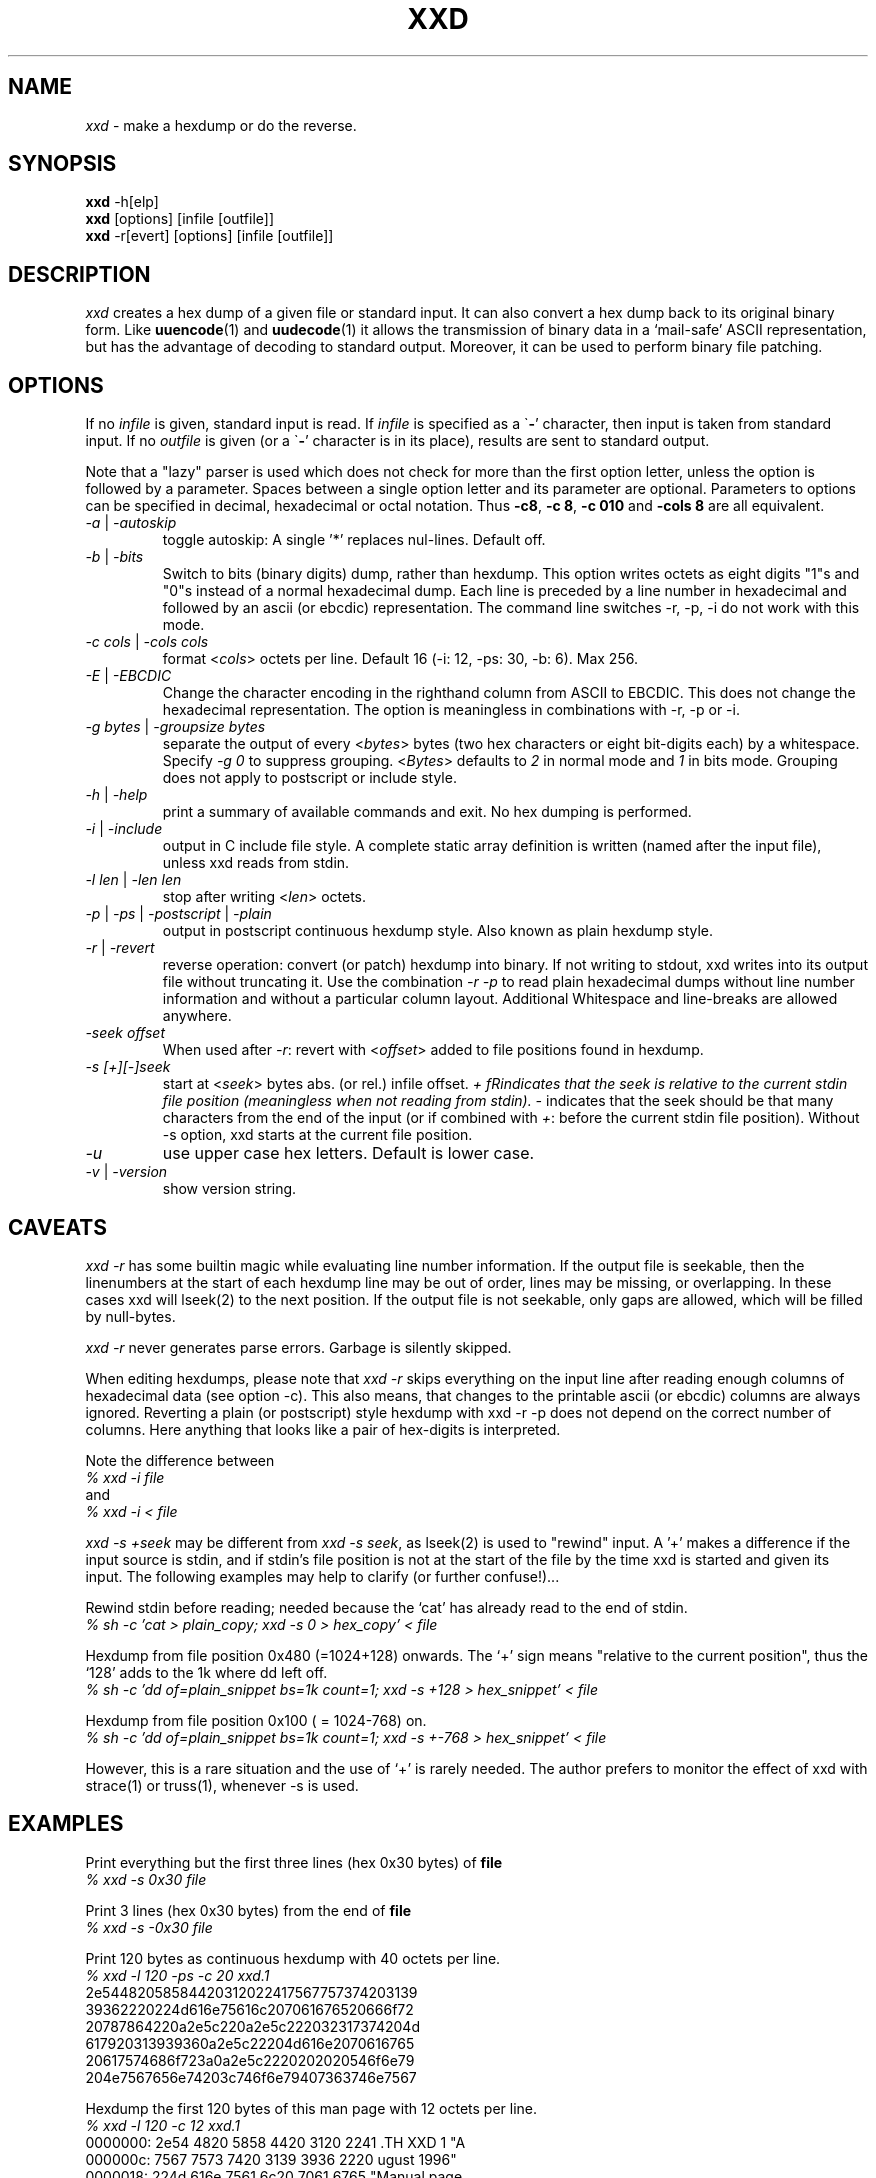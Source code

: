 .TH XXD 1 "August 1996" "Manual page for xxd"
.\"
.\" 21st May 1996
.\" Man page author:
.\"    Tony Nugent <tony@sctnugen.ppp.gu.edu.au> <T.Nugent@sct.gu.edu.au>
.\"    Changes by Bram Moolenaar <Bram@vim.org>
.SH NAME
.I xxd
\- make a hexdump or do the reverse.
.SH SYNOPSIS
.B xxd
\-h[elp]
.br
.B xxd
[options] [infile [outfile]]
.br
.B xxd
\-r[evert] [options] [infile [outfile]]
.SH DESCRIPTION
.I xxd
creates a hex dump of a given file or standard input.
It can also convert a hex dump back to its original binary form.
Like
.BR uuencode (1)
and
.BR uudecode (1)
it allows the transmission of binary data in a `mail-safe' ASCII representation,
but has the advantage of decoding to standard output.
Moreover, it can be used to perform binary file patching.
.SH OPTIONS
If no
.I infile
is given, standard input is read.
If
.I infile
is specified as a
.RB \` \- '
character, then input is taken from standard input.
If no
.I outfile
is given (or a
.RB \` \- '
character is in its place), results are sent to standard output.
.PP
Note that a "lazy" parser is used which does not check for more than the first
option letter, unless the option is followed by a parameter.
Spaces between a single option letter and its parameter are optional.
Parameters to options can be specified in decimal, hexadecimal or octal
notation.
Thus
.BR \-c8 ,
.BR "\-c 8" ,
.B \-c 010
and
.B \-cols 8
are all equivalent.
.PP
.TP
.IR \-a " | " \-autoskip
toggle autoskip: A single '*' replaces nul-lines.  Default off.
.TP
.IR \-b " | " \-bits
Switch to bits (binary digits) dump, rather than hexdump.
This option writes octets as eight digits "1"s and "0"s instead of a normal
hexadecimal dump. Each line is preceded by a line number in hexadecimal and
followed by an ascii (or ebcdic) representation. The command line switches
\-r, \-p, \-i do not work with this mode.
.TP
.IR "\-c cols " | " \-cols cols"
format
.RI < cols >
octets per line. Default 16 (\-i: 12, \-ps: 30, \-b: 6). Max 256.
.TP
.IR \-E " | " \-EBCDIC
Change the character encoding in the righthand column from ASCII to EBCDIC.
This does not change the hexadecimal representation. The option is
meaningless in combinations with \-r, \-p or \-i.
.TP
.IR "\-g bytes " | " \-groupsize bytes"
separate the output of every
.RI < bytes >
bytes (two hex characters or eight bit-digits each) by a whitespace.
Specify
.I \-g 0
to suppress grouping.
.RI < Bytes "> defaults to " 2
in normal mode and \fI1\fP in bits mode.
Grouping does not apply to postscript or include style.
.TP
.IR \-h " | " \-help
print a summary of available commands and exit.  No hex dumping is performed.
.TP
.IR \-i " | " \-include
output in C include file style. A complete static array definition is written
(named after the input file), unless xxd reads from stdin.
.TP
.IR "\-l len " | " \-len len"
stop after writing
.RI  < len >
octets.
.TP
.IR \-p " | " \-ps " | " \-postscript " | " \-plain
output in postscript continuous hexdump style. Also known as plain hexdump
style.
.TP
.IR \-r " | " \-revert
reverse operation: convert (or patch) hexdump into binary.
If not writing to stdout, xxd writes into its output file without truncating
it. Use the combination
.I \-r \-p
to read plain hexadecimal dumps without line number information and without a
particular column layout. Additional Whitespace and line-breaks are allowed
anywhere.
.TP
.I \-seek offset
When used after
.IR \-r :
revert with
.RI < offset >
added to file positions found in hexdump.
.TP
.I \-s [+][\-]seek
start at
.RI < seek >
bytes abs. (or rel.) infile offset.
\fI+ fRindicates that the seek is relative to the current stdin file position
(meaningless when not reading from stdin).  \fI\- \fRindicates that the seek
should be that many characters from the end of the input (or if combined with
\fI+\fR: before the current stdin file position).
Without \-s option, xxd starts at the current file position.
.TP
.I \-u
use upper case hex letters. Default is lower case.
.TP
.IR \-v " | " \-version
show version string.
.SH CAVEATS
.PP
.I xxd \-r
has some builtin magic while evaluating line number information.
If the output file is seekable, then the linenumbers at the start of each
hexdump line may be out of order, lines may be missing, or overlapping. In
these cases xxd will lseek(2) to the next position. If the output file is not
seekable, only gaps are allowed, which will be filled by null-bytes.
.PP
.I xxd \-r
never generates parse errors. Garbage is silently skipped.
.PP
When editing hexdumps, please note that
.I xxd \-r
skips everything on the input line after reading enough columns of hexadecimal
data (see option \-c). This also means, that changes to the printable ascii (or
ebcdic) columns are always ignored. Reverting a plain (or postscript) style
hexdump with xxd \-r \-p does not depend on the correct number of columns. Here anything that looks like a pair of hex-digits is interpreted.
.PP
Note the difference between
.br
\fI% xxd \-i file\fR
.br
and
.br
\fI% xxd \-i < file\fR
.PP
.I xxd \-s \+seek
may be different from
.IR "xxd \-s seek" ,
as lseek(2) is used to "rewind" input.  A '+'
makes a difference if the input source is stdin, and if stdin's file position
is not at the start of the file by the time xxd is started and given its input.
The following examples may help to clarify (or further confuse!)...
.PP
Rewind stdin before reading; needed because the `cat' has already read to the
end of stdin.
.br
\fI% sh \-c 'cat > plain_copy; xxd \-s 0 > hex_copy' < file
.PP
Hexdump from file position 0x480 (=1024+128) onwards.
The `+' sign means "relative to the current position", thus the `128' adds to
the 1k where dd left off.
.br
\fI% sh \-c 'dd of=plain_snippet bs=1k count=1; xxd \-s +128 > hex_snippet' < file
.PP
Hexdump from file position 0x100 ( = 1024\-768) on.
.br
\fI% sh \-c 'dd of=plain_snippet bs=1k count=1; xxd \-s +-768 > hex_snippet' < file
.PP
However, this is a rare situation and the use of `+' is rarely needed.
The author prefers to monitor the effect of xxd with strace(1) or truss(1), whenever \-s is used.
.SH EXAMPLES
.PP
.br
Print everything but the first three lines (hex 0x30 bytes) of
.B file
\.
.br
\fI% xxd \-s 0x30 file
.PP
.br
Print 3 lines (hex 0x30 bytes) from the end of
.B file
\.
.br
\fI% xxd \-s \-0x30 file
.PP
.br
Print 120 bytes as continuous hexdump with 40 octets per line.
.br
\fI% xxd \-l 120 \-ps \-c 20 xxd.1\fR
.br
2e54482058584420312022417567757374203139
.br
39362220224d616e75616c207061676520666f72
.br
20787864220a2e5c220a2e5c222032317374204d
.br
617920313939360a2e5c22204d616e2070616765
.br
20617574686f723a0a2e5c2220202020546f6e79
.br
204e7567656e74203c746f6e79407363746e7567
.br

.br
Hexdump the first 120 bytes of this man page with 12 octets per line.
.br
\fI% xxd \-l 120 \-c 12 xxd.1\fR
.br
0000000: 2e54 4820 5858 4420 3120 2241  .TH XXD 1 "A
.br
000000c: 7567 7573 7420 3139 3936 2220  ugust 1996" 
.br
0000018: 224d 616e 7561 6c20 7061 6765  "Manual page
.br
0000024: 2066 6f72 2078 7864 220a 2e5c   for xxd"..\\
.br
0000030: 220a 2e5c 2220 3231 7374 204d  "..\\" 21st M
.br
000003c: 6179 2031 3939 360a 2e5c 2220  ay 1996..\\" 
.br
0000048: 4d61 6e20 7061 6765 2061 7574  Man page aut
.br
0000054: 686f 723a 0a2e 5c22 2020 2020  hor:..\\"    
.br
0000060: 546f 6e79 204e 7567 656e 7420  Tony Nugent 
.br
000006c: 3c74 6f6e 7940 7363 746e 7567  <tony@sctnug
.PP
.br
Display just the date from the file xxd.1
.br
\fI% xxd \-s 0x36 \-l 13 \-c 13 xxd.1\fR
.br
0000036: 3231 7374 204d 6179 2031 3939 36  21st May 1996
.PP
.br
Copy
.B input_file
to
.B output_file
and prepend 100 bytes of value 0x00.
.br
\fI% xxd input_file | xxd \-r \-s 100 \> output_file\fR
.br

.br
Patch the date in the file xxd.1
.br
\fI% echo '0000037: 3574 68' | xxd \-r \- xxd.1\fR
.br
\fI% xxd \-s 0x36 \-l 13 \-c 13 xxd.1\fR
.br
0000036: 3235 7468 204d 6179 2031 3939 36  25th May 1996
.PP
.br
Create a 65537 byte file with all bytes 0x00,
except for the last one which is 'A' (hex 0x41).
.br
\fI% echo '010000: 41' | xxd \-r \> file\fR
.PP
.br
Hexdump this file with autoskip.
.br
\fI% xxd \-a \-c 12 file\fR
.br
0000000: 0000 0000 0000 0000 0000 0000  ............
.br
*
.br
000fffc: 0000 0000 40                   ....A
.PP
Create a 1 byte file containing a single 'A' character.
The number after '\-r \-s' adds to the linenumbers found in the file;
in effect, the leading bytes are suppressed.
.br
\fI% echo '010000: 41' | xxd \-r \-s \-0x10000 \> file\fR
.PP
Use xxd as a filter within an editor such as
.B vim(1)
to hexdump a region marked between `a' and `z'.
.br
\fI:'a,'z!xxd\fR
.PP
Use xxd as a filter within an editor such as
.B vim(1)
to recover a binary hexdump marked between `a' and `z'.
.br
\fI:'a,'z!xxd \-r\fR
.PP
Use xxd as a filter within an editor such as
.B vim(1)
to recover one line of a hexdump.  Move the cursor over the line and type:
.br
\fI!!xxd \-r\fR
.PP
Read single characters from a serial line
.br
\fI% xxd \-c1 < /dev/term/b &\fR
.br
\fI% stty < /dev/term/b \-echo \-opost \-isig \-icanon min 1\fR
.br
\fI% echo \-n foo > /dev/term/b\fR
.PP
.SH "RETURN VALUES"
The following error values are returned:
.TP
0
no errors encountered.
.TP
\-1
operation not supported (
.I xxd \-r \-i
still impossible).
.TP
1
error while parsing options.
.TP
2
problems with input file.
.TP
3
problems with output file.
.TP
4,5
desired seek position is unreachable.
.SH "SEE ALSO"
uuencode(1), uudecode(1), patch(1)
.br
.SH WARNINGS
The tools weirdness matches its creators brain.
Use entirely at your own risk. Copy files. Trace it. Become a wizard.
.br
.SH VERSION
This manual page documents xxd version 1.7
.SH AUTHOR
.br
(c) 1990-1997 by Juergen Weigert
.br
<jnweiger@informatik.uni-erlangen.de>
.LP
Distribute freely and credit me,
.br
make money and share with me,
.br
lose money and don't ask me.
.PP
Manual page started by Tony Nugent
.br
<tony@sctnugen.ppp.gu.edu.au> <T.Nugent@sct.gu.edu.au>
.br
Small changes by Bram Moolenaar.
Edited by Juergen Weigert.
.PP
